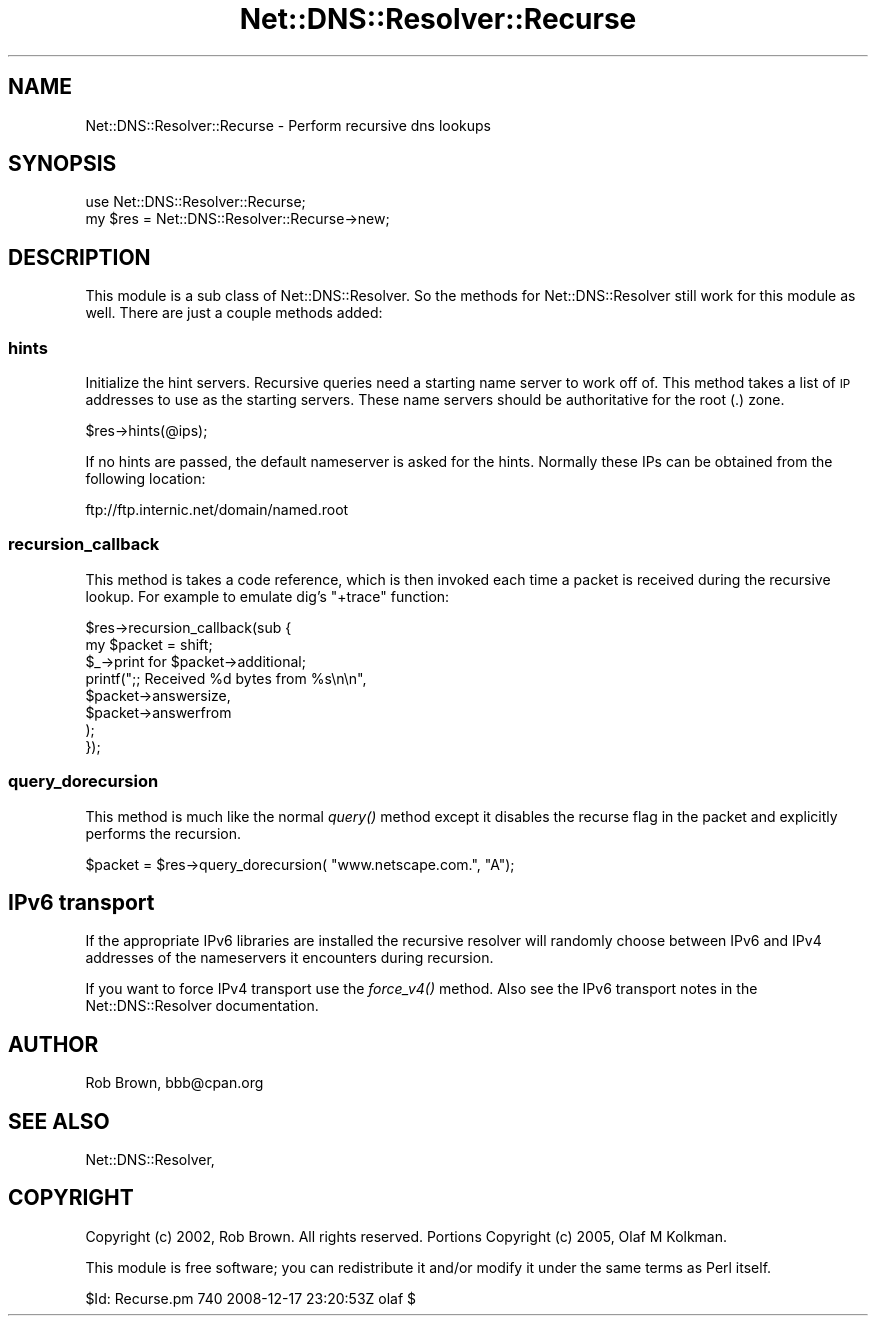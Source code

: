 .\" Automatically generated by Pod::Man 2.22 (Pod::Simple 3.07)
.\"
.\" Standard preamble:
.\" ========================================================================
.de Sp \" Vertical space (when we can't use .PP)
.if t .sp .5v
.if n .sp
..
.de Vb \" Begin verbatim text
.ft CW
.nf
.ne \\$1
..
.de Ve \" End verbatim text
.ft R
.fi
..
.\" Set up some character translations and predefined strings.  \*(-- will
.\" give an unbreakable dash, \*(PI will give pi, \*(L" will give a left
.\" double quote, and \*(R" will give a right double quote.  \*(C+ will
.\" give a nicer C++.  Capital omega is used to do unbreakable dashes and
.\" therefore won't be available.  \*(C` and \*(C' expand to `' in nroff,
.\" nothing in troff, for use with C<>.
.tr \(*W-
.ds C+ C\v'-.1v'\h'-1p'\s-2+\h'-1p'+\s0\v'.1v'\h'-1p'
.ie n \{\
.    ds -- \(*W-
.    ds PI pi
.    if (\n(.H=4u)&(1m=24u) .ds -- \(*W\h'-12u'\(*W\h'-12u'-\" diablo 10 pitch
.    if (\n(.H=4u)&(1m=20u) .ds -- \(*W\h'-12u'\(*W\h'-8u'-\"  diablo 12 pitch
.    ds L" ""
.    ds R" ""
.    ds C` ""
.    ds C' ""
'br\}
.el\{\
.    ds -- \|\(em\|
.    ds PI \(*p
.    ds L" ``
.    ds R" ''
'br\}
.\"
.\" Escape single quotes in literal strings from groff's Unicode transform.
.ie \n(.g .ds Aq \(aq
.el       .ds Aq '
.\"
.\" If the F register is turned on, we'll generate index entries on stderr for
.\" titles (.TH), headers (.SH), subsections (.SS), items (.Ip), and index
.\" entries marked with X<> in POD.  Of course, you'll have to process the
.\" output yourself in some meaningful fashion.
.ie \nF \{\
.    de IX
.    tm Index:\\$1\t\\n%\t"\\$2"
..
.    nr % 0
.    rr F
.\}
.el \{\
.    de IX
..
.\}
.\"
.\" Accent mark definitions (@(#)ms.acc 1.5 88/02/08 SMI; from UCB 4.2).
.\" Fear.  Run.  Save yourself.  No user-serviceable parts.
.    \" fudge factors for nroff and troff
.if n \{\
.    ds #H 0
.    ds #V .8m
.    ds #F .3m
.    ds #[ \f1
.    ds #] \fP
.\}
.if t \{\
.    ds #H ((1u-(\\\\n(.fu%2u))*.13m)
.    ds #V .6m
.    ds #F 0
.    ds #[ \&
.    ds #] \&
.\}
.    \" simple accents for nroff and troff
.if n \{\
.    ds ' \&
.    ds ` \&
.    ds ^ \&
.    ds , \&
.    ds ~ ~
.    ds /
.\}
.if t \{\
.    ds ' \\k:\h'-(\\n(.wu*8/10-\*(#H)'\'\h"|\\n:u"
.    ds ` \\k:\h'-(\\n(.wu*8/10-\*(#H)'\`\h'|\\n:u'
.    ds ^ \\k:\h'-(\\n(.wu*10/11-\*(#H)'^\h'|\\n:u'
.    ds , \\k:\h'-(\\n(.wu*8/10)',\h'|\\n:u'
.    ds ~ \\k:\h'-(\\n(.wu-\*(#H-.1m)'~\h'|\\n:u'
.    ds / \\k:\h'-(\\n(.wu*8/10-\*(#H)'\z\(sl\h'|\\n:u'
.\}
.    \" troff and (daisy-wheel) nroff accents
.ds : \\k:\h'-(\\n(.wu*8/10-\*(#H+.1m+\*(#F)'\v'-\*(#V'\z.\h'.2m+\*(#F'.\h'|\\n:u'\v'\*(#V'
.ds 8 \h'\*(#H'\(*b\h'-\*(#H'
.ds o \\k:\h'-(\\n(.wu+\w'\(de'u-\*(#H)/2u'\v'-.3n'\*(#[\z\(de\v'.3n'\h'|\\n:u'\*(#]
.ds d- \h'\*(#H'\(pd\h'-\w'~'u'\v'-.25m'\f2\(hy\fP\v'.25m'\h'-\*(#H'
.ds D- D\\k:\h'-\w'D'u'\v'-.11m'\z\(hy\v'.11m'\h'|\\n:u'
.ds th \*(#[\v'.3m'\s+1I\s-1\v'-.3m'\h'-(\w'I'u*2/3)'\s-1o\s+1\*(#]
.ds Th \*(#[\s+2I\s-2\h'-\w'I'u*3/5'\v'-.3m'o\v'.3m'\*(#]
.ds ae a\h'-(\w'a'u*4/10)'e
.ds Ae A\h'-(\w'A'u*4/10)'E
.    \" corrections for vroff
.if v .ds ~ \\k:\h'-(\\n(.wu*9/10-\*(#H)'\s-2\u~\d\s+2\h'|\\n:u'
.if v .ds ^ \\k:\h'-(\\n(.wu*10/11-\*(#H)'\v'-.4m'^\v'.4m'\h'|\\n:u'
.    \" for low resolution devices (crt and lpr)
.if \n(.H>23 .if \n(.V>19 \
\{\
.    ds : e
.    ds 8 ss
.    ds o a
.    ds d- d\h'-1'\(ga
.    ds D- D\h'-1'\(hy
.    ds th \o'bp'
.    ds Th \o'LP'
.    ds ae ae
.    ds Ae AE
.\}
.rm #[ #] #H #V #F C
.\" ========================================================================
.\"
.IX Title "Net::DNS::Resolver::Recurse 3"
.TH Net::DNS::Resolver::Recurse 3 "2009-12-30" "perl v5.10.1" "User Contributed Perl Documentation"
.\" For nroff, turn off justification.  Always turn off hyphenation; it makes
.\" way too many mistakes in technical documents.
.if n .ad l
.nh
.SH "NAME"
Net::DNS::Resolver::Recurse \- Perform recursive dns lookups
.SH "SYNOPSIS"
.IX Header "SYNOPSIS"
.Vb 2
\&  use Net::DNS::Resolver::Recurse;
\&  my $res = Net::DNS::Resolver::Recurse\->new;
.Ve
.SH "DESCRIPTION"
.IX Header "DESCRIPTION"
This module is a sub class of Net::DNS::Resolver. So the methods for
Net::DNS::Resolver still work for this module as well.  There are just a
couple methods added:
.SS "hints"
.IX Subsection "hints"
Initialize the hint servers.  Recursive queries need a starting name
server to work off of. This method takes a list of \s-1IP\s0 addresses to use
as the starting servers.  These name servers should be authoritative for
the root (.) zone.
.PP
.Vb 1
\&  $res\->hints(@ips);
.Ve
.PP
If no hints are passed, the default nameserver is asked for the hints. 
Normally these IPs can be obtained from the following location:
.PP
.Vb 1
\&  ftp://ftp.internic.net/domain/named.root
.Ve
.SS "recursion_callback"
.IX Subsection "recursion_callback"
This method is takes a code reference, which is then invoked each time a
packet is received during the recursive lookup.  For example to emulate
dig's \f(CW\*(C`+trace\*(C'\fR function:
.PP
.Vb 2
\& $res\->recursion_callback(sub {
\&     my $packet = shift;
\&                
\&     $_\->print for $packet\->additional;
\&                
\&     printf(";; Received %d bytes from %s\en\en", 
\&         $packet\->answersize, 
\&         $packet\->answerfrom
\&     );
\& });
.Ve
.SS "query_dorecursion"
.IX Subsection "query_dorecursion"
This method is much like the normal \fIquery()\fR method except it disables
the recurse flag in the packet and explicitly performs the recursion.
.PP
.Vb 1
\&  $packet = $res\->query_dorecursion( "www.netscape.com.", "A");
.Ve
.SH "IPv6 transport"
.IX Header "IPv6 transport"
If the appropriate IPv6 libraries are installed the recursive resolver
will randomly choose between IPv6 and IPv4 addresses of the
nameservers it encounters during recursion.
.PP
If you want to force IPv4 transport use the \fIforce_v4()\fR method. Also see
the IPv6 transport notes in the Net::DNS::Resolver documentation.
.SH "AUTHOR"
.IX Header "AUTHOR"
Rob Brown, bbb@cpan.org
.SH "SEE ALSO"
.IX Header "SEE ALSO"
Net::DNS::Resolver,
.SH "COPYRIGHT"
.IX Header "COPYRIGHT"
Copyright (c) 2002, Rob Brown.  All rights reserved.
Portions Copyright (c) 2005, Olaf M Kolkman.
.PP
This module is free software; you can redistribute
it and/or modify it under the same terms as Perl itself.
.PP
\&\f(CW$Id:\fR Recurse.pm 740 2008\-12\-17 23:20:53Z olaf $
